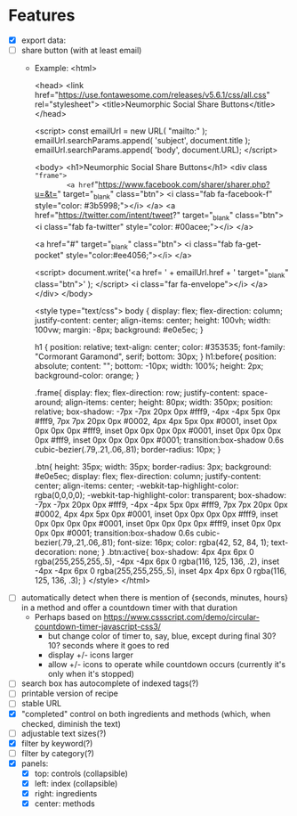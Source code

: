 * Features
- [X] export data:
- [ ] share button (with at least email)
    + Example:
       <html>

         <head>
           <link href="https://use.fontawesome.com/releases/v5.6.1/css/all.css" rel="stylesheet">
           <title>Neumorphic Social Share Buttons</title>
         </head>

         <script>
           const emailUrl = new URL( "mailto:" );
           emailUrl.searchParams.append( 'subject', document.title );
           emailUrl.searchParams.append( 'body',  document.URL);
         </script>

         <body>
           <h1>Neumorphic Social Share Buttons</h1>
           <div class ="frame">
             <a href="https://www.facebook.com/sharer/sharer.php?u=&t=" target="_blank" class="btn">
               <i class="fab fa-facebook-f" style="color: #3b5998;"></i>
             </a>
             <a href="https://twitter.com/intent/tweet?" target="_blank" class="btn">
               <i class="fab fa-twitter" style="color: #00acee;"></i>
             </a>

             <a href="#" target="_blank" class="btn">
               <i class="fab fa-get-pocket" style="color:#ee4056;"></i>
             </a>

             <script>
               document.write('<a href= ' + emailUrl.href + ' target="_blank" class="btn">' );
             </script>
               <i class="far fa-envelope"></i>
             </a>
           </div>
         </body>

         <style type="text/css">
           body {
               display: flex;
               flex-direction: column;
               justify-content: center;
               align-items: center;
               height: 100vh;
               width: 100vw;
               margin: -8px;
               background: #e0e5ec;
           }

           h1 {
               position: relative;
               text-align: center;
               color: #353535;
               font-family: "Cormorant Garamond", serif;
               bottom: 30px;
           }
           h1:before{
               position: absolute;
               content: "";
               bottom: -10px;
               width: 100%;
               height: 2px;
               background-color: orange;
           }

           .frame{
               display: flex;
               flex-direction: row;
               justify-content: space-around;
               align-items: center;
               height: 80px;
               width: 350px;
               position: relative;
               box-shadow:
                   -7px -7px 20px 0px #fff9,
                   -4px -4px 5px 0px #fff9,
                   7px 7px 20px 0px #0002,
                   4px 4px 5px 0px #0001,
                   inset 0px 0px 0px 0px #fff9,
                   inset 0px 0px 0px 0px #0001,
                   inset 0px 0px 0px 0px #fff9,        inset 0px 0px 0px 0px #0001;
               transition:box-shadow 0.6s cubic-bezier(.79,.21,.06,.81);
               border-radius: 10px;
           }

           .btn{
               height: 35px;
               width: 35px;
               border-radius: 3px;
               background: #e0e5ec;
               display: flex;
               flex-direction: column;
               justify-content: center;
               align-items: center;
               -webkit-tap-highlight-color: rgba(0,0,0,0);
               -webkit-tap-highlight-color: transparent;
               box-shadow:
                   -7px -7px 20px 0px #fff9,
                   -4px -4px 5px 0px #fff9,
                   7px 7px 20px 0px #0002,
                   4px 4px 5px 0px #0001,
                   inset 0px 0px 0px 0px #fff9,
                   inset 0px 0px 0px 0px #0001,
                   inset 0px 0px 0px 0px #fff9,        inset 0px 0px 0px 0px #0001;
               transition:box-shadow 0.6s cubic-bezier(.79,.21,.06,.81);
               font-size: 16px;
               color: rgba(42, 52, 84, 1);
               text-decoration: none;
           }
           .btn:active{
               box-shadow:  4px 4px 6px 0 rgba(255,255,255,.5),
                            -4px -4px 6px 0 rgba(116, 125, 136, .2), 
                            inset -4px -4px 6px 0 rgba(255,255,255,.5),
                            inset 4px 4px 6px 0 rgba(116, 125, 136, .3);
           }
         </style>
       </html>

+ [ ] automatically detect when there is mention of {seconds, minutes, hours} in a method and offer a countdown timer with that duration
    - Perhaps based on https://www.cssscript.com/demo/circular-countdown-timer-javascript-css3/
        * but change color of timer to, say, blue, except during final 30? 10? seconds where it goes to red
        * display +/- icons larger
        * allow +/- icons to operate while countdown occurs (currently it's only when it's stopped)
+ [ ] search box has autocomplete of indexed tags(?)
+ [ ] printable version of recipe
+ [ ] stable URL
+ [X] "completed" control on both ingredients and methods (which, when checked, diminish the text)
+ [ ] adjustable text sizes(?)
+ [X] filter by keyword(?)
+ [ ] filter by category(?)
+ [X] panels:
    - [X] top: controls (collapsible)
    - [X] left: index (collapsible)
    - [X] right: ingredients
    - [X] center: methods
